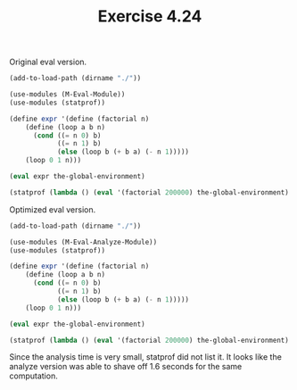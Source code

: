 #+Title: Exercise 4.24

Original eval version.
#+BEGIN_SRC scheme :session 4-24 :results output silent
  (add-to-load-path (dirname "./"))

  (use-modules (M-Eval-Module))
  (use-modules (statprof))
#+END_SRC

#+BEGIN_SRC scheme :session 4-24 :results replace output raw
  (define expr '(define (factorial n)
      (define (loop a b n)
        (cond ((= n 0) b)
              ((= n 1) b)
              (else (loop b (+ b a) (- n 1)))))
      (loop 0 1 n)))

  (eval expr the-global-environment)

  (statprof (lambda () (eval '(factorial 200000) the-global-environment) #f))
#+END_SRC

#+RESULTS:
%     cumulative   self             
time   seconds     seconds  procedure
 42.46      2.37      2.37  %after-gc-thunk
 11.17      6.79      0.62  M-Eval-Module.scm:264:0:eval
  8.10      2.83      0.45  +
  5.31      0.50      0.30  M-Eval-Module.scm:164:0:lookup-variable-value
  4.47      9.39      0.25  M-Eval-Module.scm:231:0:list-of-values
  2.51      0.19      0.14  M-Eval-Module.scm:133:0:self-evaluating?
  1.96      0.11      0.11  M-Eval-Module.scm:120:0:tagged-list?
  1.68      0.09      0.09  M-Eval-Module.scm:404:0:letrec?
  1.40      0.22      0.08  M-Eval-Module.scm:46:0:expand-clauses
  1.40      0.08      0.08  M-Eval-Module.scm:31:0:begin?
  1.40      0.08      0.08  M-Eval-Module.scm:149:0:frame-variables
  1.40      0.08      0.08  M-Eval-Module.scm:256:0:debug
  1.12      1.02      0.06  M-Eval-Module.scm:226:0:eval-if
  1.12      0.06      0.06  M-Eval-Module.scm:142:0:first-frame
  1.12      0.06      0.06  -
  1.12      0.06      0.06  procedure?
  0.84      0.16      0.05  M-Eval-Module.scm:326:0:apply
  0.84      0.05      0.05  number?
  0.84      0.05      0.05  M-Eval-Module.scm:117:0:assignment?
  0.84      0.05      0.05  M-Eval-Module.scm:373:0:let?
  0.84      0.05      0.05  M-Eval-Module.scm:151:0:frame-values
  0.84      0.05      0.05  M-Eval-Module.scm:74:0:rest-operands
  0.56      0.06      0.03  M-Eval-Module.scm:315:0:primitive-implementation
  0.56      0.03      0.03  M-Eval-Module.scm:85:0:if-alternative
  0.56      0.03      0.03  M-Eval-Module.scm:63:0:application?
  0.56      0.03      0.03  M-Eval-Module.scm:93:0:lambda?
  0.56      0.03      0.03  M-Eval-Module.scm:41:0:sequence->exp
  0.56      0.03      0.03  procedure-minimum-arity
  0.56      0.03      0.03  M-Eval-Module.scm:130:0:variable?
  0.28      0.11      0.02  M-Eval-Module.scm:320:0:apply-primitive-procedure
  0.28      0.02      0.02  M-Eval-Module.scm:81:0:if-predicate
  0.28      0.02      0.02  M-Eval-Module.scm:247:0:procedure-parameters
  0.28      0.02      0.02  M-Eval-Module.scm:312:0:primitive-procedure?
  0.28      0.02      0.02  M-Eval-Module.scm:37:0:first-exp
  0.28      0.02      0.02  M-Eval-Module.scm:140:0:enclosing-environment
  0.28      0.02      0.02  M-Eval-Module.scm:20:0:cond-clauses
  0.28      0.02      0.02  length
  0.28      0.02      0.02  M-Eval-Module.scm:22:0:cond-predicate
  0.28      0.02      0.02  M-Eval-Module.scm:70:0:no-operands?
  0.28      0.02      0.02  M-Eval-Module.scm:251:0:procedure-environment
  0.28      0.02      0.02  M-Eval-Module.scm:249:0:procedure-body
  0.00      5.59      0.00  <current input>:140:10
  0.00      2.37      0.00  anon #x10aa415e0
  0.00      0.02      0.00  M-Eval-Module.scm:60:0:cond->if
  0.00      0.02      0.00  M-Eval-Module.scm:220:0:eval-sequence
  0.00      0.02      0.00  M-Eval-Module.scm:157:0:extend-environment
---
Sample count: 358
Total time: 5.591012 seconds (2.166243 seconds in GC)

Optimized eval version.
#+BEGIN_SRC scheme :session 4-24-a :results output silent
  (add-to-load-path (dirname "./"))

  (use-modules (M-Eval-Analyze-Module))
  (use-modules (statprof))
#+END_SRC

#+BEGIN_SRC scheme :session 4-24-a :results output raw
  (define expr '(define (factorial n)
      (define (loop a b n)
        (cond ((= n 0) b)
              ((= n 1) b)
              (else (loop b (+ b a) (- n 1)))))
      (loop 0 1 n)))

  (eval expr the-global-environment)

  (statprof (lambda () (eval '(factorial 200000) the-global-environment) #f))
#+END_SRC

#+RESULTS:
%     cumulative   self             
time   seconds     seconds  procedure
 66.36      2.66      2.66  %after-gc-thunk
  6.54      2.93      0.26  +
  6.54      0.49      0.26  M-Eval-Analyze-Module.scm:163:0:lookup-variable-value
  2.80      7.71      0.11  ice-9/boot-9.scm:220:5:map1
  1.87      4.28      0.08  M-Eval-Analyze-Module.scm:338:4
  1.87      0.08      0.08  M-Eval-Analyze-Module.scm:141:0:first-frame
  1.87      0.08      0.08  M-Eval-Analyze-Module.scm:291:2
  1.40      0.06      0.06  M-Eval-Analyze-Module.scm:148:0:frame-variables
  1.40      0.06      0.06  M-Eval-Analyze-Module.scm:150:0:frame-values
  0.93      0.13      0.04  M-Eval-Analyze-Module.scm:343:0:execute-application
  0.93      0.04      0.04  M-Eval-Analyze-Module.scm:360:0:primitive-procedure?
  0.93      0.04      0.04  =
  0.93      0.04      0.04  procedure-minimum-arity
  0.93      0.04      0.04  M-Eval-Analyze-Module.scm:139:0:enclosing-environment
  0.47      0.04      0.02  M-Eval-Analyze-Module.scm:363:0:primitive-implementation
  0.47      0.02      0.02  M-Eval-Analyze-Module.scm:284:2
  0.47      0.02      0.02  M-Eval-Analyze-Module.scm:11:0:true?
  0.47      0.02      0.02  M-Eval-Analyze-Module.scm:340:32
  0.47      0.02      0.02  ice-9/boot-9.scm:215:2:map
  0.47      0.02      0.02  M-Eval-Analyze-Module.scm:156:0:extend-environment
  0.47      0.02      0.02  ice-9/boot-9.scm:62:2:apply
  0.47      0.02      0.02  M-Eval-Analyze-Module.scm:243:0:compound-procedure?
  0.47      0.02      0.02  procedure?
  0.47      0.02      0.02  M-Eval-Analyze-Module.scm:119:0:tagged-list?
  0.00      4.02      0.00  <current input>:19:10
  0.00      2.66      0.00  anon #x109f1f5e0
  0.00      0.39      0.00  M-Eval-Analyze-Module.scm:311:4
  0.00      0.08      0.00  M-Eval-Analyze-Module.scm:368:0:apply-primitive-procedure
---
Sample count: 214
Total time: 4.015926 seconds (2.192974 seconds in GC)


Since the analysis time is very small, statprof did not list it. It looks like the analyze version was able to shave off 1.6 seconds for the same computation.
